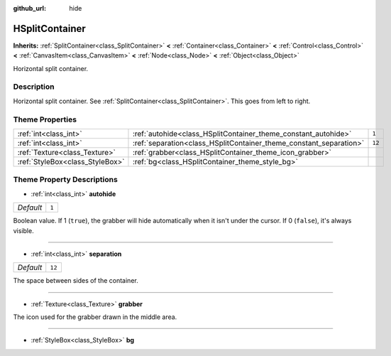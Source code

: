 :github_url: hide

.. Generated automatically by doc/tools/make_rst.py in Godot's source tree.
.. DO NOT EDIT THIS FILE, but the HSplitContainer.xml source instead.
.. The source is found in doc/classes or modules/<name>/doc_classes.

.. _class_HSplitContainer:

HSplitContainer
===============

**Inherits:** :ref:`SplitContainer<class_SplitContainer>` **<** :ref:`Container<class_Container>` **<** :ref:`Control<class_Control>` **<** :ref:`CanvasItem<class_CanvasItem>` **<** :ref:`Node<class_Node>` **<** :ref:`Object<class_Object>`

Horizontal split container.

Description
-----------

Horizontal split container. See :ref:`SplitContainer<class_SplitContainer>`. This goes from left to right.

Theme Properties
----------------

+---------------------------------+--------------------------------------------------------------------+--------+
| :ref:`int<class_int>`           | :ref:`autohide<class_HSplitContainer_theme_constant_autohide>`     | ``1``  |
+---------------------------------+--------------------------------------------------------------------+--------+
| :ref:`int<class_int>`           | :ref:`separation<class_HSplitContainer_theme_constant_separation>` | ``12`` |
+---------------------------------+--------------------------------------------------------------------+--------+
| :ref:`Texture<class_Texture>`   | :ref:`grabber<class_HSplitContainer_theme_icon_grabber>`           |        |
+---------------------------------+--------------------------------------------------------------------+--------+
| :ref:`StyleBox<class_StyleBox>` | :ref:`bg<class_HSplitContainer_theme_style_bg>`                    |        |
+---------------------------------+--------------------------------------------------------------------+--------+

Theme Property Descriptions
---------------------------

.. _class_HSplitContainer_theme_constant_autohide:

- :ref:`int<class_int>` **autohide**

+-----------+-------+
| *Default* | ``1`` |
+-----------+-------+

Boolean value. If 1 (``true``), the grabber will hide automatically when it isn't under the cursor. If 0 (``false``), it's always visible.

----

.. _class_HSplitContainer_theme_constant_separation:

- :ref:`int<class_int>` **separation**

+-----------+--------+
| *Default* | ``12`` |
+-----------+--------+

The space between sides of the container.

----

.. _class_HSplitContainer_theme_icon_grabber:

- :ref:`Texture<class_Texture>` **grabber**

The icon used for the grabber drawn in the middle area.

----

.. _class_HSplitContainer_theme_style_bg:

- :ref:`StyleBox<class_StyleBox>` **bg**

.. |virtual| replace:: :abbr:`virtual (This method should typically be overridden by the user to have any effect.)`
.. |const| replace:: :abbr:`const (This method has no side effects. It doesn't modify any of the instance's member variables.)`
.. |vararg| replace:: :abbr:`vararg (This method accepts any number of arguments after the ones described here.)`
